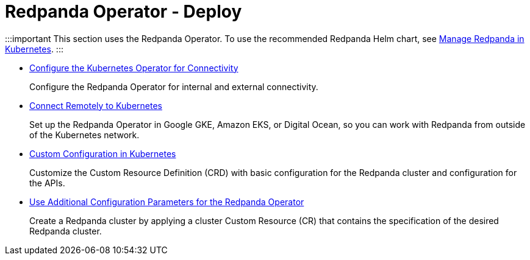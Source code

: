 = Redpanda Operator - Deploy
:description: Redpanda BYOC Cloud Deployment
:pagination_next:
:pagination_prev:

:::important
This section uses the Redpanda Operator. To use the recommended Redpanda Helm chart, see xref:manage:kubernetes.adoc[Manage Redpanda in Kubernetes].
:::

* xref:redpanda-operator:kubernetes-connectivity.adoc[Configure the Kubernetes Operator for Connectivity]
+
Configure the Redpanda Operator for internal and external connectivity.

* xref:redpanda-operator:kubernetes-external-connect.adoc[Connect Remotely to Kubernetes]
+
Set up the Redpanda Operator in Google GKE, Amazon EKS, or Digital Ocean, so you can work with Redpanda from outside of the Kubernetes network.

* xref:redpanda-operator:kubernetes-additional-config.adoc[Custom Configuration in Kubernetes]
+
Customize the Custom Resource Definition (CRD) with basic configuration for the Redpanda cluster and configuration for the APIs.

* xref:redpanda-operator:arbitrary-configuration.adoc[Use Additional Configuration Parameters for the Redpanda Operator]
+
Create a Redpanda cluster by applying a cluster Custom Resource (CR) that contains the specification of the desired Redpanda cluster.
